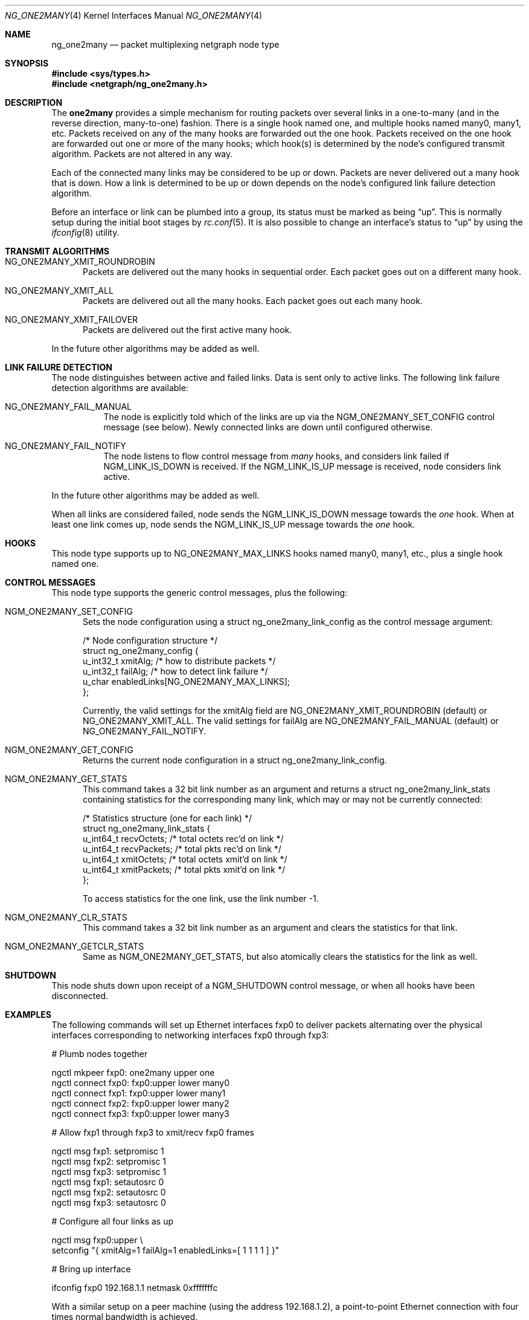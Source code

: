 .\" Copyright (c) 2000 Whistle Communications, Inc.
.\" All rights reserved.
.\"
.\" Subject to the following obligations and disclaimer of warranty, use and
.\" redistribution of this software, in source or object code forms, with or
.\" without modifications are expressly permitted by Whistle Communications;
.\" provided, however, that:
.\" 1. Any and all reproductions of the source or object code must include the
.\"    copyright notice above and the following disclaimer of warranties; and
.\" 2. No rights are granted, in any manner or form, to use Whistle
.\"    Communications, Inc. trademarks, including the mark "WHISTLE
.\"    COMMUNICATIONS" on advertising, endorsements, or otherwise except as
.\"    such appears in the above copyright notice or in the software.
.\"
.\" THIS SOFTWARE IS BEING PROVIDED BY WHISTLE COMMUNICATIONS "AS IS", AND
.\" TO THE MAXIMUM EXTENT PERMITTED BY LAW, WHISTLE COMMUNICATIONS MAKES NO
.\" REPRESENTATIONS OR WARRANTIES, EXPRESS OR IMPLIED, REGARDING THIS SOFTWARE,
.\" INCLUDING WITHOUT LIMITATION, ANY AND ALL IMPLIED WARRANTIES OF
.\" MERCHANTABILITY, FITNESS FOR A PARTICULAR PURPOSE, OR NON-INFRINGEMENT.
.\" WHISTLE COMMUNICATIONS DOES NOT WARRANT, GUARANTEE, OR MAKE ANY
.\" REPRESENTATIONS REGARDING THE USE OF, OR THE RESULTS OF THE USE OF THIS
.\" SOFTWARE IN TERMS OF ITS CORRECTNESS, ACCURACY, RELIABILITY OR OTHERWISE.
.\" IN NO EVENT SHALL WHISTLE COMMUNICATIONS BE LIABLE FOR ANY DAMAGES
.\" RESULTING FROM OR ARISING OUT OF ANY USE OF THIS SOFTWARE, INCLUDING
.\" WITHOUT LIMITATION, ANY DIRECT, INDIRECT, INCIDENTAL, SPECIAL, EXEMPLARY,
.\" PUNITIVE, OR CONSEQUENTIAL DAMAGES, PROCUREMENT OF SUBSTITUTE GOODS OR
.\" SERVICES, LOSS OF USE, DATA OR PROFITS, HOWEVER CAUSED AND UNDER ANY
.\" THEORY OF LIABILITY, WHETHER IN CONTRACT, STRICT LIABILITY, OR TORT
.\" (INCLUDING NEGLIGENCE OR OTHERWISE) ARISING IN ANY WAY OUT OF THE USE OF
.\" THIS SOFTWARE, EVEN IF WHISTLE COMMUNICATIONS IS ADVISED OF THE POSSIBILITY
.\" OF SUCH DAMAGE.
.\"
.\" Author: Archie Cobbs <archie@FreeBSD.org>
.\"
.\" $FreeBSD: releng/9.2/share/man/man4/ng_one2many.4 219127 2011-03-01 13:10:56Z ae $
.\"
.Dd March 1, 2011
.Dt NG_ONE2MANY 4
.Os
.Sh NAME
.Nm ng_one2many
.Nd packet multiplexing netgraph node type
.Sh SYNOPSIS
.In sys/types.h
.In netgraph/ng_one2many.h
.Sh DESCRIPTION
The
.Nm one2many
provides a simple mechanism for routing packets over several links
in a one-to-many (and in the reverse direction, many-to-one) fashion.
There is a single hook named
.Dv one ,
and multiple hooks named
.Dv many0 ,
.Dv many1 ,
etc.
Packets received on any of the
.Dv many
hooks are forwarded out the
.Dv one
hook.
Packets received on the
.Dv one
hook are forwarded out one or more of the
.Dv many
hooks; which hook(s) is determined by the node's configured
transmit algorithm.
Packets are not altered in any way.
.Pp
Each of the connected many links may be considered to be up or down.
Packets are never delivered out a many hook that is down.
How a link is determined to be up or down depends on the node's
configured link failure detection algorithm.
.Pp
Before an interface or link can be plumbed into a group, its status
must be marked as being
.Dq up .
This is normally setup during the initial boot stages by
.Xr rc.conf 5 .
It is also possible to change an interface's status to
.Dq up
by using the
.Xr ifconfig 8
utility.
.Sh TRANSMIT ALGORITHMS
.Bl -tag -width foo
.It Dv NG_ONE2MANY_XMIT_ROUNDROBIN
Packets are delivered out the many hooks in sequential order.
Each packet goes out on a different
.Dv many
hook.
.It Dv NG_ONE2MANY_XMIT_ALL
Packets are delivered out all the
.Dv many
hooks.
Each packet goes out each
.Dv many
hook.
.It Dv NG_ONE2MANY_XMIT_FAILOVER
Packets are delivered out the first active
.Dv many
hook.
.El
.Pp
In the future other algorithms may be added as well.
.Sh LINK FAILURE DETECTION
The node distinguishes between active and failed links.
Data is sent only to active links.
The following link failure detection algorithms are available:
.Bl -tag -width indent
.It Dv NG_ONE2MANY_FAIL_MANUAL
The node is explicitly told which of the links are up via the
.Dv NGM_ONE2MANY_SET_CONFIG
control message (see below).
Newly connected links are down until configured otherwise.
.It Dv NG_ONE2MANY_FAIL_NOTIFY
The node listens to flow control message from
.Va many
hooks, and considers link failed if
.Dv NGM_LINK_IS_DOWN
is received.
If the
.Dv NGM_LINK_IS_UP
message is received, node considers link active.
.El
.Pp
In the future other algorithms may be added as well.
.Pp
When all links are considered failed, node sends the
.Dv NGM_LINK_IS_DOWN
message towards the
.Va one
hook.
When at least one link comes up, node sends the
.Dv NGM_LINK_IS_UP
message towards the
.Va one
hook.
.Sh HOOKS
This node type supports up to
.Dv NG_ONE2MANY_MAX_LINKS
hooks named
.Dv many0 ,
.Dv many1 ,
etc.,
plus a single hook named
.Dv one .
.Sh CONTROL MESSAGES
This node type supports the generic control messages, plus the
following:
.Bl -tag -width foo
.It Dv NGM_ONE2MANY_SET_CONFIG
Sets the node configuration using a
.Dv "struct ng_one2many_link_config"
as the control message argument:
.Bd -literal
/* Node configuration structure */
struct ng_one2many_config {
  u_int32_t   xmitAlg;        /* how to distribute packets */
  u_int32_t   failAlg;        /* how to detect link failure */
  u_char      enabledLinks[NG_ONE2MANY_MAX_LINKS];
};
.Ed
.Pp
Currently, the valid settings for the
.Dv xmitAlg
field are
.Dv NG_ONE2MANY_XMIT_ROUNDROBIN
(default) or
.Dv NG_ONE2MANY_XMIT_ALL .
The valid settings for
.Dv failAlg
are
.Dv NG_ONE2MANY_FAIL_MANUAL
(default) or
.Dv NG_ONE2MANY_FAIL_NOTIFY .
.It Dv NGM_ONE2MANY_GET_CONFIG
Returns the current node configuration in a
.Dv "struct ng_one2many_link_config" .
.It Dv NGM_ONE2MANY_GET_STATS
This command takes a 32 bit link number as an argument and
returns a
.Dv "struct ng_one2many_link_stats"
containing statistics for the corresponding
.Dv many
link, which may or may not be currently connected:
.Bd -literal
/* Statistics structure (one for each link) */
struct ng_one2many_link_stats {
  u_int64_t   recvOctets;     /* total octets rec'd on link */
  u_int64_t   recvPackets;    /* total pkts rec'd on link */
  u_int64_t   xmitOctets;     /* total octets xmit'd on link */
  u_int64_t   xmitPackets;    /* total pkts xmit'd on link */
};
.Ed
.Pp
To access statistics for the
.Dv one
link, use the link number
.Dv -1 .
.It Dv NGM_ONE2MANY_CLR_STATS
This command takes a 32 bit link number as an argument and
clears the statistics for that link.
.It Dv NGM_ONE2MANY_GETCLR_STATS
Same as
.Dv NGM_ONE2MANY_GET_STATS ,
but also atomically clears the statistics for the link as well.
.El
.Sh SHUTDOWN
This node shuts down upon receipt of a
.Dv NGM_SHUTDOWN
control message, or when all hooks have been disconnected.
.Sh EXAMPLES
The following commands will set up Ethernet interfaces
.Dv fxp0
to deliver packets alternating over the physical interfaces
corresponding to networking interfaces
.Dv fxp0
through
.Dv fxp3 :
.Bd -literal
  # Plumb nodes together

  ngctl mkpeer fxp0: one2many upper one
  ngctl connect fxp0: fxp0:upper lower many0
  ngctl connect fxp1: fxp0:upper lower many1
  ngctl connect fxp2: fxp0:upper lower many2
  ngctl connect fxp3: fxp0:upper lower many3

  # Allow fxp1 through fxp3 to xmit/recv fxp0 frames

  ngctl msg fxp1: setpromisc 1
  ngctl msg fxp2: setpromisc 1
  ngctl msg fxp3: setpromisc 1
  ngctl msg fxp1: setautosrc 0
  ngctl msg fxp2: setautosrc 0
  ngctl msg fxp3: setautosrc 0

  # Configure all four links as up

  ngctl msg fxp0:upper \\
    setconfig "{ xmitAlg=1 failAlg=1 enabledLinks=[ 1 1 1 1 ] }"

  # Bring up interface

  ifconfig fxp0 192.168.1.1 netmask 0xfffffffc
.Ed
.Pp
With a similar setup on a peer machine (using the address
192.168.1.2), a point-to-point
Ethernet connection with four times normal bandwidth is
achieved.
.Sh SEE ALSO
.Xr netgraph 4 ,
.Xr ng_bridge 4 ,
.Xr ng_ether 4 ,
.Xr ng_hub 4 ,
.Xr ifconfig 8 ,
.Xr ngctl 8
.Sh HISTORY
The
.Nm
node type was implemented in
.Fx 4.2 .
.Sh AUTHORS
.An -nosplit
The
.Nm one2many
netgraph node (with round-robin algorithm) was written by
.An Archie Cobbs
.Aq archie@FreeBSD.org .
The all algorithm was added by
.An Rogier R. Mulhuijzen
.Aq drwilco@drwilco.net .
.Sh BUGS
More transmit and link failure algorithms should be supported.
A good candidate is Cisco's Etherchannel.
